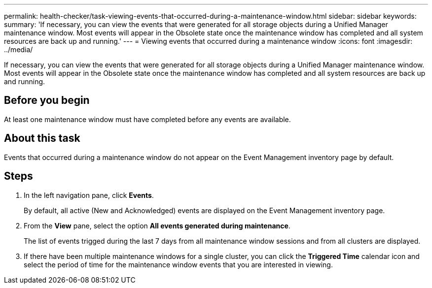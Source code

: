 ---
permalink: health-checker/task-viewing-events-that-occurred-during-a-maintenance-window.html
sidebar: sidebar
keywords: 
summary: 'If necessary, you can view the events that were generated for all storage objects during a Unified Manager maintenance window. Most events will appear in the Obsolete state once the maintenance window has completed and all system resources are back up and running.'
---
= Viewing events that occurred during a maintenance window
:icons: font
:imagesdir: ../media/

[.lead]
If necessary, you can view the events that were generated for all storage objects during a Unified Manager maintenance window. Most events will appear in the Obsolete state once the maintenance window has completed and all system resources are back up and running.

== Before you begin

At least one maintenance window must have completed before any events are available.

== About this task

Events that occurred during a maintenance window do not appear on the Event Management inventory page by default.

== Steps

. In the left navigation pane, click *Events*.
+
By default, all active (New and Acknowledged) events are displayed on the Event Management inventory page.

. From the *View* pane, select the option *All events generated during maintenance*.
+
The list of events trigged during the last 7 days from all maintenance window sessions and from all clusters are displayed.

. If there have been multiple maintenance windows for a single cluster, you can click the *Triggered Time* calendar icon and select the period of time for the maintenance window events that you are interested in viewing.
